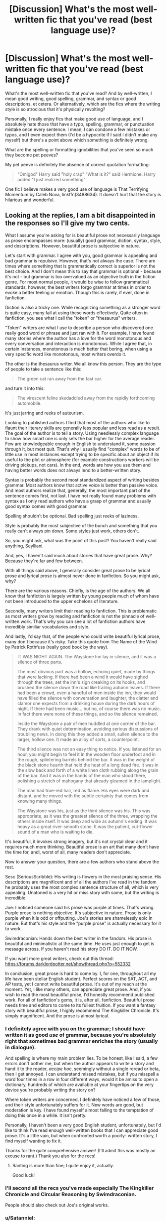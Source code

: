 #+TITLE: [Discussion] What's the most well-written fic that you've read (best language use)?

* [Discussion] What's the most well-written fic that you've read (best language use)?
:PROPERTIES:
:Author: remsed777
:Score: 18
:DateUnix: 1499753303.0
:DateShort: 2017-Jul-11
:FlairText: Discussion
:END:
What's the most well-written fic that you've read? And by well-written, I mean good writing, good spelling, grammar, and syntax or good descriptions, et cetera. Or alternatively, which are the fics where the writing style is so atrocious that it's physically revolting?

Personally, I really enjoy fics that make good use of language, and I absolutely hate those that have a typo, spelling, grammar, or punctuation mistake once every sentence. I mean, I can condone a few mistakes or typos, and I even expect them (I'd be a hypocrite if I said I didn't make any myself) but there's a point above which something is definitely wrong.

What are the spelling or formatting ignobilities that you've seen so much they become pet peeves?

My pet peeve is definitely the absence of correct quotation formatting:

#+begin_quote
  "Omigod" Harry said "holy crap" "What is it?" said Hermione. Harry added "I just realized something"
#+end_quote

One fic I believe makes a very good use of language is That Terrifying Momentum by Caleb Nova, linkffn(3488634). It doesn't hurt that the story is hilarious and wonderful.


** Looking at the replies, I am a bit disappointed in the responses so I'll give my two cents.

What I assume you're asking for is beautiful prose not necessarily language as prose encompasses more: (usually) good grammar, diction, syntax, style, and descriptions. However, beautiful prose is subjective in nature.

Let's start with grammar. I agree with you, good grammar is appealing and bad grammar is repulsive. However, that's not always the case. There are times where something that is grammatically correct is superior is not the best choice. And I don't mean this to say that grammar is optional - because it's not - but grammar is too overvalued as an objective truth in the fiction genre. For most normal people, it would be wise to follow grammatical standards, however, the best writers forgo grammar at times in order to evoke a better feeling or emotion. Though this is rarely, if ever, done in fanfiction.

Diction is also a tricky one. While recognizing something as a stronger word is quite easy, many fail at using these words effectively. Quite often in fanfiction, you see what I call the "token" or "thesaurus" writers.

"Token" writers are what I use to describe a person who discovered one really good word or phrase and just ran with it. For example, I have found many stories where the author has a love for the word monotonous and every conversation and interaction is monotonous. While I agree that, in certain instances, monotonous is much better that boring, when using a very specific word like monotonous, most writers overdo it.

The other is the thesaurus writer. We all know this person. They are the type of people to take a sentence like this:

#+begin_quote
  The green cat ran away from the fast car.
#+end_quote

and turn it into this:

#+begin_quote
  The virescent feline skedaddled away from the rapidly forthcoming automobile.
#+end_quote

It's just jarring and reeks of auteurism.

Looking to published authors I find that most of the authors who like to flaunt their literary skills are generally less popular and less read as a result. The goal of the author is to tell a story. Using needlessly complex language to show how smart one is only sets the bar higher for the average reader. Few are knowledgeable enough in English to understand it, some passion through it, but most quit. That's why I usually find "complex" words to be of little use in most instances except trying to be specific about an object if its useful to the plot or atmosphere (for example constructions workers will be driving pickups, not cars). In the end, words are how you use them and having better words does not always lend to a better-written story.

Syntax is probably the second most standardized aspect of writing besides grammar. Most authors know that active voice is better than passive voice. And most authors realize that, generally, the most important part of the sentence comes first, not last. I have not really found many problems with syntax as I only read authors who have a grasp of grammar and usually good syntax comes with good grammar.

Spelling shouldn't be optional. Bad spelling just reeks of laziness.

Style is probably the most subjective of the bunch and something that you really can't always pin down. Some styles just work, others don't.

So, you might ask, what was the point of this post? You haven't really said anything, Seylliani.

And, yes, I haven't said much about stories that have great prose. Why? Because they're far and few between.

With all things said above, I generally consider great prose to be lyrical prose and lyrical prose is almost never done in fanfiction. So you might ask, why?

There are the various reasons. Chiefly, is the age of the authors. We all know that fanfiction is largely written by young people much of whom have not been introduced to the upper echelons of literature.

Secondly, many writers limit their reading to fanfiction. This is problematic as most writers grow by reading and fanfiction is not the pinnacle of well-written work. That's why you can see a lot of fanfiction authors have incredibly similiar vocabularies and style.

And lastly, I'd say that, of the people who could write beautiful lyrical prose, many don't because it's risky. Take this quote from The Name of the Wind by Patrick Rothfuss (really good book by the way).

#+begin_quote
  IT WAS NIGHT AGAIN. The Waystone Inn lay in silence, and it was a silence of three parts.

  The most obvious part was a hollow, echoing quiet, made by things that were lacking. If there had been a wind it would have sighed through the trees, set the inn's sign creaking on its hooks, and brushed the silence down the road like trailing autumn leaves. If there had been a crowd, even a handful of men inside the inn, they would have filled the silence with conversation and laughter, the clatter and clamor one expects from a drinking house during the dark hours of night. If there had been music... but no, of course there was no music. In fact there were none of these things, and so the silence remained.

  Inside the Waystone a pair of men huddled at one corner of the bar. They drank with quiet determination, avoiding serious discussions of troubling news. In doing this they added a small, sullen silence to the larger, hollow one. It made an alloy of sorts, a counterpoint.

  The third silence was not an easy thing to notice. If you listened for an hour, you might begin to feel it in the wooden floor underfoot and in the rough, splintering barrels behind the bar. It was in the weight of the black stone hearth that held the heat of a long dead fire. It was in the slow back and forth of a white linen cloth rubbing along the grain of the bar. And it was in the hands of the man who stood there, polishing a stretch of mahogany that already gleamed in the lamplight.

  The man had true-red hair, red as flame. His eyes were dark and distant, and he moved with the subtle certainty that comes from knowing many things.

  The Waystone was his, just as the third silence was his. This was appropriate, as it was the greatest silence of the three, wrapping the others inside itself. It was deep and wide as autumn's ending. It was heavy as a great river-smooth stone. It was the patient, cut-flower sound of a man who is waiting to die.
#+end_quote

It's beautiful, it invokes strong imagery, but it's not crystal clear and it requires much more thinking. Beautiful prose is an art that many don't have the time for, andl, worst of all, many readers don't appreciate.

Now to answer your question, there are a few authors who stand above the rest.

Sesc (SeriousScribble): His writing is flowery in the most praising sense. His descriptions are magnificent and of all the authors I've read in the fandom he probably uses the most complex sentence structure of all, which is very appealing. Unatoned is a very hit or miss story with some, but the writing is incredible.

Joe: I noticed someone said his prose was purple at times. That's wrong. Purple prose is nothing objective. It's subjective in nature. Prose is only purple when it is odd or offputting. Joe's stories are shamelessly epic in nature. But that's his style and the "purple prose" is actually necessary for it to work.

Swimdraconian: Hands down the best writer in the fandom. His prose is beautiful and minimalistic at the same time. He uses just enough to get is message across. If you haven't read his story DO IT. DO IT NOW.

If you want more great writers, check out this thread: [[https://forums.darklordpotter.net/showthread.php?p=552332]]

In conclusion, great prose is hard to come by. I, for one, throughout all my life have been stellar English student. Perfect scores on the SAT, ACT, and AP tests, yet I cannot write beautiful prose. It's out of my reach at the moment. Yet, I like many others, can appreciate great prose. And, if you wish to read the most beautiful prose, I'd honestly recommend published work. For all of fanfiction's gems, it is, after all, fanfiction. Beautiful prose needs time and editors to come to its fullest fruition. If you want a fantasy story with beautiful prose, I highly recommend The Kingkiller Chronicle. It's simply magnificent. And the prose is almost lyrical.
:PROPERTIES:
:Score: 10
:DateUnix: 1499797967.0
:DateShort: 2017-Jul-11
:END:

*** I definitely agree with you on the grammar; I should have written it as good /use/ of grammar, because you're absolutely right that sometimes bad grammar enriches the story (usually in dialogue).

And spelling is where my main problem lies. To be honest, like I said, a few errors don't bother me, but when the author appears to write a story and hand it to the reader, /accipe hoc/, seemingly without a single reread or beta, then I get annoyed. I can understand missed mistakes, but if you misspell a word four times in a row in four different ways, would it be amiss to open a dictionary, hundreds of which are available at your fingertips on the very device you're probably writing the story on?

Where token writers are concerned, I definitely have noticed a few of those, and their style unfortunately suffers for it. New words are good, but moderation is key. I have found myself almost falling to the temptation of doing this once in a while. It isn't pretty.

Personally, I haven't been a very good English student, unfortunately, but I'd like to think I've read enough well-written books that I can appreciate good prose. It's a little vain, but when confronted worth a poorly- written story, I find myself wanting to fix it.

Thanks for the quite comprehensive answer! (I'll admit this was mostly an excuse to rant.) Thank you also for the recs!
:PROPERTIES:
:Author: remsed777
:Score: 3
:DateUnix: 1499833137.0
:DateShort: 2017-Jul-12
:END:

**** Ranting is more than fine; I quite enjoy it, actually.

Good luck!
:PROPERTIES:
:Score: 1
:DateUnix: 1499847469.0
:DateShort: 2017-Jul-12
:END:


*** I'll second all the recs you've made especially The Kingkiller Chronicle and Circular Reasoning by Swimdraconian.

People should also check out Joe's original works.
:PROPERTIES:
:Author: blandge
:Score: 2
:DateUnix: 1499809000.0
:DateShort: 2017-Jul-12
:END:


*** u/Satanniel:
#+begin_quote
  The other is the thesaurus writer. We all know this person. They are the type of people to take a sentence like this: The green cat ran away from the fast car. and turn it into this: The virescent feline skedaddled away from the rapidly forthcoming automobile. It's just jarring and reeks of auteurism.
#+end_quote

Aka why I can't read any fics by Shezza.

#+begin_quote
  Swimdraconian: Hands down the best writer in the fandom. His prose is beautiful and minimalistic at the same time. He uses just enough to get is message across. If you haven't read his story DO IT. DO IT NOW.
#+end_quote

I tried, but I cut myself on the edge.
:PROPERTIES:
:Author: Satanniel
:Score: 2
:DateUnix: 1499905953.0
:DateShort: 2017-Jul-13
:END:

**** But but Circular Reasoning is a classic :(.
:PROPERTIES:
:Score: 0
:DateUnix: 1499907466.0
:DateShort: 2017-Jul-13
:END:

***** Using somebody ripped out face as an effective disguise, doesn't really scream "classic" to me.
:PROPERTIES:
:Author: Satanniel
:Score: 1
:DateUnix: 1499979649.0
:DateShort: 2017-Jul-14
:END:


** Languagewise, [[http://archiveofourown.org/users/dirgewithoutmusic/pseuds/dirgewithoutmusic][dirgewithoutmusic]] is fantastic. Best written complete story would have to go to: Stages of Hope linkffn(6892925)
:PROPERTIES:
:Author: nothorse
:Score: 7
:DateUnix: 1499758212.0
:DateShort: 2017-Jul-11
:END:

*** [deleted]
:PROPERTIES:
:Score: 8
:DateUnix: 1499760784.0
:DateShort: 2017-Jul-11
:END:

**** [[http://www.fanfiction.net/s/10758358/1/][*/What You Leave Behind/*]] by [[https://www.fanfiction.net/u/4727972/Newcomb][/Newcomb/]]

#+begin_quote
  The Mirror of Erised is supposed to show your heart's desire - so why does Harry Potter see only vague, blurry darkness? Aberforth is Headmaster, Ariana is alive, Albus is in exile, and Harry must uncover his past if he's to survive his future.
#+end_quote

^{/Site/: [[http://www.fanfiction.net/][fanfiction.net]] *|* /Category/: Harry Potter *|* /Rated/: Fiction T *|* /Chapters/: 11 *|* /Words/: 122,146 *|* /Reviews/: 793 *|* /Favs/: 2,664 *|* /Follows/: 3,370 *|* /Updated/: 8/8/2015 *|* /Published/: 10/14/2014 *|* /id/: 10758358 *|* /Language/: English *|* /Genre/: Adventure/Romance *|* /Characters/: <Harry P., Fleur D.> Cho C., Cedric D. *|* /Download/: [[http://www.ff2ebook.com/old/ffn-bot/index.php?id=10758358&source=ff&filetype=epub][EPUB]] or [[http://www.ff2ebook.com/old/ffn-bot/index.php?id=10758358&source=ff&filetype=mobi][MOBI]]}

--------------

*FanfictionBot*^{1.4.0} *|* [[[https://github.com/tusing/reddit-ffn-bot/wiki/Usage][Usage]]] | [[[https://github.com/tusing/reddit-ffn-bot/wiki/Changelog][Changelog]]] | [[[https://github.com/tusing/reddit-ffn-bot/issues/][Issues]]] | [[[https://github.com/tusing/reddit-ffn-bot/][GitHub]]] | [[[https://www.reddit.com/message/compose?to=tusing][Contact]]]

^{/New in this version: Slim recommendations using/ ffnbot!slim! /Thread recommendations using/ linksub(thread_id)!}
:PROPERTIES:
:Author: FanfictionBot
:Score: 4
:DateUnix: 1499760795.0
:DateShort: 2017-Jul-11
:END:


*** [[http://www.fanfiction.net/s/6892925/1/][*/Stages of Hope/*]] by [[https://www.fanfiction.net/u/291348/kayly-silverstorm][/kayly silverstorm/]]

#+begin_quote
  Professor Sirius Black, Head of Slytherin house, is confused. Who are these two strangers found at Hogwarts, and why does one of them claim to be the son of Lily Lupin and that git James Potter? Dimension travel AU, no pairings so far. Dark humour.
#+end_quote

^{/Site/: [[http://www.fanfiction.net/][fanfiction.net]] *|* /Category/: Harry Potter *|* /Rated/: Fiction T *|* /Chapters/: 32 *|* /Words/: 94,563 *|* /Reviews/: 3,749 *|* /Favs/: 5,877 *|* /Follows/: 2,858 *|* /Updated/: 9/3/2012 *|* /Published/: 4/10/2011 *|* /Status/: Complete *|* /id/: 6892925 *|* /Language/: English *|* /Genre/: Adventure/Drama *|* /Characters/: Harry P., Hermione G. *|* /Download/: [[http://www.ff2ebook.com/old/ffn-bot/index.php?id=6892925&source=ff&filetype=epub][EPUB]] or [[http://www.ff2ebook.com/old/ffn-bot/index.php?id=6892925&source=ff&filetype=mobi][MOBI]]}

--------------

*FanfictionBot*^{1.4.0} *|* [[[https://github.com/tusing/reddit-ffn-bot/wiki/Usage][Usage]]] | [[[https://github.com/tusing/reddit-ffn-bot/wiki/Changelog][Changelog]]] | [[[https://github.com/tusing/reddit-ffn-bot/issues/][Issues]]] | [[[https://github.com/tusing/reddit-ffn-bot/][GitHub]]] | [[[https://www.reddit.com/message/compose?to=tusing][Contact]]]

^{/New in this version: Slim recommendations using/ ffnbot!slim! /Thread recommendations using/ linksub(thread_id)!}
:PROPERTIES:
:Author: FanfictionBot
:Score: 2
:DateUnix: 1499758225.0
:DateShort: 2017-Jul-11
:END:


** Nonjon, Newcomb, Enembee, Chem Prof, JBern, Matt Silver, White Squirrel.

There are tons of authors that are excellent at the technical aspects of writing and editing even if their plots are not appealing to certain readers. Even Robst, for as much shit as we gice him for his overdone and cringey plots, never has any noticeable editing errors. Usually threads like these come down to "what is your favorite fic?" So in no particular order:

1. Cauterize by Lady Altair
2. A Black Comedy by Nonjon
3. Browncoat, Green Eyes by Nonjon
4. Incorruptible: The Dementor's Stigma by The Matt Silver
5. The Arithmancer by White Squirrel
:PROPERTIES:
:Score: 7
:DateUnix: 1499765279.0
:DateShort: 2017-Jul-11
:END:

*** nmb's world building is vastly better than his writing. Even he will agree to that.
:PROPERTIES:
:Score: 3
:DateUnix: 1499798728.0
:DateShort: 2017-Jul-11
:END:


*** Thanks for the list! I'll be sure to check them out. The last one I've read and is awesome.

More than the favorite fics, however, I'd like to see what linguistic abominations are rampant in the community and what errors are so common that they're cringe-worthy to other people. I have a /lot/ of those.
:PROPERTIES:
:Author: remsed777
:Score: 1
:DateUnix: 1499765901.0
:DateShort: 2017-Jul-11
:END:

**** A Black Comedy is honestly fantastic. I re-read it every few months it's that entertaining.
:PROPERTIES:
:Author: j_tracy
:Score: 1
:DateUnix: 1499774597.0
:DateShort: 2017-Jul-11
:END:

***** HI me I'm you.
:PROPERTIES:
:Score: 1
:DateUnix: 1499789246.0
:DateShort: 2017-Jul-11
:END:

****** My favourite part honestly is the Lupin and Billy-trucks dynamic. Or Sassy Fawks. Midget detentions. The Obliviation game. The after-dark mark. Lovus Shieldus. Flailing magical umbilicals (ok that made me sad).

If you enjoyed that I suggest "Gryffindors Never Die". It's Harry and Rons time travelling bromance and perfect in every way. Lord love a goat.
:PROPERTIES:
:Author: j_tracy
:Score: 1
:DateUnix: 1499789822.0
:DateShort: 2017-Jul-11
:END:

******* Another good one. The funny parts were on par with ABC but the plot bits weren't imo. I just reread ABC this week too lol
:PROPERTIES:
:Score: 1
:DateUnix: 1499791778.0
:DateShort: 2017-Jul-11
:END:


** Unatoned by Sesc. Beautifully written, but kind of meh plotwise.
:PROPERTIES:
:Author: Lord_Anarchy
:Score: 4
:DateUnix: 1499774475.0
:DateShort: 2017-Jul-11
:END:


** You've also read TTM? I think you may be the only other person I've seen in this sub who's read it. It's one of my favorites! There are literally handfuls of us!
:PROPERTIES:
:Author: zrona
:Score: 1
:DateUnix: 1499791068.0
:DateShort: 2017-Jul-11
:END:

*** Oh my god, I love it so much. Thank gods Vis Insita is still uploading.

Scott is so hilarious to me.

TTM was where I got my inspiration to study Latin, oddly enough.
:PROPERTIES:
:Author: remsed777
:Score: 0
:DateUnix: 1499792344.0
:DateShort: 2017-Jul-11
:END:

**** I love this series so much
:PROPERTIES:
:Author: freepizza4lyfe
:Score: 1
:DateUnix: 1499925158.0
:DateShort: 2017-Jul-13
:END:


** I've always really liked AJ Hall's fic writing, though the long works are not to everybody's taste (being Neville/Draco and, IMHO, OOC with regards to both). 'The Mark of the Beast' is a Remus 1st POV, one shot, PG-13/R, set shortly after Voldemort's first fall, dealing with the treatment of werewolves. Eminently readable. [[http://motb.shoesforindustry.net/motb1.html]]
:PROPERTIES:
:Author: ikbeneengans
:Score: 1
:DateUnix: 1499792124.0
:DateShort: 2017-Jul-11
:END:


** [[http://www.fanfiction.net/s/3488634/1/][*/That Terrifying Momentum/*]] by [[https://www.fanfiction.net/u/14209/Caleb-Nova][/Caleb Nova/]]

#+begin_quote
  To every action there is always opposed an equal reaction: or the mutual actions of two bodies upon each other are always equal, and directed to contrary parts. An AU sixth year. -Revised Edition-
#+end_quote

^{/Site/: [[http://www.fanfiction.net/][fanfiction.net]] *|* /Category/: Harry Potter *|* /Rated/: Fiction M *|* /Chapters/: 32 *|* /Words/: 259,013 *|* /Reviews/: 174 *|* /Favs/: 256 *|* /Follows/: 156 *|* /Updated/: 10/18/2013 *|* /Published/: 4/15/2007 *|* /Status/: Complete *|* /id/: 3488634 *|* /Language/: English *|* /Genre/: Drama/Romance *|* /Characters/: <Harry P., Ginny W.> <Ron W., Hermione G.> *|* /Download/: [[http://www.ff2ebook.com/old/ffn-bot/index.php?id=3488634&source=ff&filetype=epub][EPUB]] or [[http://www.ff2ebook.com/old/ffn-bot/index.php?id=3488634&source=ff&filetype=mobi][MOBI]]}

--------------

*FanfictionBot*^{1.4.0} *|* [[[https://github.com/tusing/reddit-ffn-bot/wiki/Usage][Usage]]] | [[[https://github.com/tusing/reddit-ffn-bot/wiki/Changelog][Changelog]]] | [[[https://github.com/tusing/reddit-ffn-bot/issues/][Issues]]] | [[[https://github.com/tusing/reddit-ffn-bot/][GitHub]]] | [[[https://www.reddit.com/message/compose?to=tusing][Contact]]]

^{/New in this version: Slim recommendations using/ ffnbot!slim! /Thread recommendations using/ linksub(thread_id)!}
:PROPERTIES:
:Author: FanfictionBot
:Score: 0
:DateUnix: 1499753324.0
:DateShort: 2017-Jul-11
:END:


** [[https://www.fanfiction.net/u/981377/Seselt][Seselt]] is one of the authors with superb command of the language.
:PROPERTIES:
:Author: AhoraMuchachoLiberta
:Score: 0
:DateUnix: 1499764636.0
:DateShort: 2017-Jul-11
:END:


** linkffn([[https://www.fanfiction.net/s/6243892/1/The-Strange-Disappearance-of-SallyAnne-Perks]]) linkffn([[https://www.fanfiction.net/s/2736892/1/Becoming-Neville]]) [[https://www.scribd.com/document/254165863/Gravidy-The-God-of-the-Lost]] linkffn([[https://www.fanfiction.net/s/5095119/1/The-Dragon-s-Bride]])
:PROPERTIES:
:Author: SEXY_GOWDA_PART2
:Score: 0
:DateUnix: 1499788971.0
:DateShort: 2017-Jul-11
:END:

*** [[http://www.fanfiction.net/s/6243892/1/][*/The Strange Disappearance of SallyAnne Perks/*]] by [[https://www.fanfiction.net/u/2289300/Paimpont][/Paimpont/]]

#+begin_quote
  Harry recalls that a pale little girl called Sally-Anne was sorted into Hufflepuff during his first year, but no one else remembers her. Was there really a Sally-Anne? Harry and Hermione set out to solve the chilling mystery of the lost Hogwarts student.
#+end_quote

^{/Site/: [[http://www.fanfiction.net/][fanfiction.net]] *|* /Category/: Harry Potter *|* /Rated/: Fiction T *|* /Chapters/: 11 *|* /Words/: 36,835 *|* /Reviews/: 1,600 *|* /Favs/: 3,916 *|* /Follows/: 1,261 *|* /Updated/: 10/8/2010 *|* /Published/: 8/16/2010 *|* /Status/: Complete *|* /id/: 6243892 *|* /Language/: English *|* /Genre/: Mystery/Suspense *|* /Characters/: Harry P., Hermione G. *|* /Download/: [[http://www.ff2ebook.com/old/ffn-bot/index.php?id=6243892&source=ff&filetype=epub][EPUB]] or [[http://www.ff2ebook.com/old/ffn-bot/index.php?id=6243892&source=ff&filetype=mobi][MOBI]]}

--------------

[[http://www.fanfiction.net/s/5095119/1/][*/The Dragon's Bride/*]] by [[https://www.fanfiction.net/u/767700/Rizzle][/Rizzle/]]

#+begin_quote
  7th year. Draco & Hermione awaken in a Muggle hotel room, naked, hung-over and tattooed. They also happen to be married. Thus begin a desperate search for a solution to their sticky situation.
#+end_quote

^{/Site/: [[http://www.fanfiction.net/][fanfiction.net]] *|* /Category/: Harry Potter *|* /Rated/: Fiction M *|* /Chapters/: 61 *|* /Words/: 225,164 *|* /Reviews/: 1,190 *|* /Favs/: 5,001 *|* /Follows/: 1,048 *|* /Updated/: 6/17/2009 *|* /Published/: 5/28/2009 *|* /Status/: Complete *|* /id/: 5095119 *|* /Language/: English *|* /Genre/: Romance/Adventure *|* /Characters/: Draco M., Hermione G. *|* /Download/: [[http://www.ff2ebook.com/old/ffn-bot/index.php?id=5095119&source=ff&filetype=epub][EPUB]] or [[http://www.ff2ebook.com/old/ffn-bot/index.php?id=5095119&source=ff&filetype=mobi][MOBI]]}

--------------

[[http://www.fanfiction.net/s/2736892/1/][*/Becoming Neville/*]] by [[https://www.fanfiction.net/u/160729/Jedi-Rita][/Jedi Rita/]]

#+begin_quote
  COMPLETE Neville's Gran breaks her hip just after his fifth year at Hogwarts, and he must spend the summer with Harry and Remus. They discover a hidden message in the candy wrappers his mother has been giving him, and begin to uncover the mystery.
#+end_quote

^{/Site/: [[http://www.fanfiction.net/][fanfiction.net]] *|* /Category/: Harry Potter *|* /Rated/: Fiction T *|* /Chapters/: 34 *|* /Words/: 114,850 *|* /Reviews/: 1,343 *|* /Favs/: 2,102 *|* /Follows/: 554 *|* /Updated/: 6/7/2006 *|* /Published/: 1/4/2006 *|* /Status/: Complete *|* /id/: 2736892 *|* /Language/: English *|* /Genre/: Mystery/Adventure *|* /Characters/: Neville L., Harry P. *|* /Download/: [[http://www.ff2ebook.com/old/ffn-bot/index.php?id=2736892&source=ff&filetype=epub][EPUB]] or [[http://www.ff2ebook.com/old/ffn-bot/index.php?id=2736892&source=ff&filetype=mobi][MOBI]]}

--------------

*FanfictionBot*^{1.4.0} *|* [[[https://github.com/tusing/reddit-ffn-bot/wiki/Usage][Usage]]] | [[[https://github.com/tusing/reddit-ffn-bot/wiki/Changelog][Changelog]]] | [[[https://github.com/tusing/reddit-ffn-bot/issues/][Issues]]] | [[[https://github.com/tusing/reddit-ffn-bot/][GitHub]]] | [[[https://www.reddit.com/message/compose?to=tusing][Contact]]]

^{/New in this version: Slim recommendations using/ ffnbot!slim! /Thread recommendations using/ linksub(thread_id)!}
:PROPERTIES:
:Author: FanfictionBot
:Score: 0
:DateUnix: 1499788994.0
:DateShort: 2017-Jul-11
:END:


** There are plenty of authors who write functionally and edit their work. I have a hard time thinking of any who have /great/ prose.

linkffn(Proud by Summer Leigh Wind) probably has the best writing in a long-form fic I can think of.

The prose in linkffn(Cauterize) is a bit cheesy, but works well.

The latest chapters of linkffn(Harry Potter and the Chrysalis) have been excellently written, especially the dialogue (in earlier chapters, the characters tend to monologue).
:PROPERTIES:
:Score: -1
:DateUnix: 1499778861.0
:DateShort: 2017-Jul-11
:END:

*** u/deleted:
#+begin_quote
  cheesy
#+end_quote

** GASP!
   :PROPERTIES:
   :CUSTOM_ID: gasp
   :END:
[[/u/denarii][u/denarii]] BAN THE HEATHEN!
:PROPERTIES:
:Score: 3
:DateUnix: 1499789350.0
:DateShort: 2017-Jul-11
:END:


*** [[http://www.fanfiction.net/s/12278649/1/][*/Harry Potter and the Chrysalis/*]] by [[https://www.fanfiction.net/u/3306612/the-Imaginizer][/the Imaginizer/]]

#+begin_quote
  In which Harry Potter learns that even an unbroken soul is not immutable, and that everything has a price. The price of love is loss; the price of knowledge is understanding; the price of life is death; and the price of mastering Death...is far more than he ever wanted to pay. A continuation of Harry Potter and the Accidental Horcrux.
#+end_quote

^{/Site/: [[http://www.fanfiction.net/][fanfiction.net]] *|* /Category/: Harry Potter *|* /Rated/: Fiction M *|* /Chapters/: 13 *|* /Words/: 130,597 *|* /Reviews/: 763 *|* /Favs/: 1,095 *|* /Follows/: 1,515 *|* /Updated/: 6/25 *|* /Published/: 12/18/2016 *|* /id/: 12278649 *|* /Language/: English *|* /Genre/: Adventure/Drama *|* /Download/: [[http://www.ff2ebook.com/old/ffn-bot/index.php?id=12278649&source=ff&filetype=epub][EPUB]] or [[http://www.ff2ebook.com/old/ffn-bot/index.php?id=12278649&source=ff&filetype=mobi][MOBI]]}

--------------

[[http://www.fanfiction.net/s/4152700/1/][*/Cauterize/*]] by [[https://www.fanfiction.net/u/24216/Lady-Altair][/Lady Altair/]]

#+begin_quote
  "Of course it's missing something vital. That's the point." Dennis Creevey takes up his brother's camera after the war.
#+end_quote

^{/Site/: [[http://www.fanfiction.net/][fanfiction.net]] *|* /Category/: Harry Potter *|* /Rated/: Fiction K+ *|* /Words/: 1,648 *|* /Reviews/: 1,485 *|* /Favs/: 6,298 *|* /Follows/: 659 *|* /Published/: 3/24/2008 *|* /Status/: Complete *|* /id/: 4152700 *|* /Language/: English *|* /Genre/: Tragedy *|* /Characters/: Dennis C. *|* /Download/: [[http://www.ff2ebook.com/old/ffn-bot/index.php?id=4152700&source=ff&filetype=epub][EPUB]] or [[http://www.ff2ebook.com/old/ffn-bot/index.php?id=4152700&source=ff&filetype=mobi][MOBI]]}

--------------

[[http://www.fanfiction.net/s/11456392/1/][*/Proud/*]] by [[https://www.fanfiction.net/u/2412600/Summer-Leigh-Wind][/Summer Leigh Wind/]]

#+begin_quote
  Instead of letting Vernon in on her sister's little secret, Petunia worked diligently to keep magic as nothing more than a fairytale. However, when she dies unexpectedly, leaving her husband a widower shortly before that fateful Halloween night, Vernon doesn't know what he's getting himself into when he takes Harry into his home. AU. COMPLETE with epilogue!
#+end_quote

^{/Site/: [[http://www.fanfiction.net/][fanfiction.net]] *|* /Category/: Harry Potter *|* /Rated/: Fiction T *|* /Chapters/: 11 *|* /Words/: 39,070 *|* /Reviews/: 263 *|* /Favs/: 293 *|* /Follows/: 265 *|* /Updated/: 3/19/2016 *|* /Published/: 8/18/2015 *|* /Status/: Complete *|* /id/: 11456392 *|* /Language/: English *|* /Genre/: Family/Angst *|* /Characters/: <Vernon D., OC> Harry P., Dudley D. *|* /Download/: [[http://www.ff2ebook.com/old/ffn-bot/index.php?id=11456392&source=ff&filetype=epub][EPUB]] or [[http://www.ff2ebook.com/old/ffn-bot/index.php?id=11456392&source=ff&filetype=mobi][MOBI]]}

--------------

*FanfictionBot*^{1.4.0} *|* [[[https://github.com/tusing/reddit-ffn-bot/wiki/Usage][Usage]]] | [[[https://github.com/tusing/reddit-ffn-bot/wiki/Changelog][Changelog]]] | [[[https://github.com/tusing/reddit-ffn-bot/issues/][Issues]]] | [[[https://github.com/tusing/reddit-ffn-bot/][GitHub]]] | [[[https://www.reddit.com/message/compose?to=tusing][Contact]]]

^{/New in this version: Slim recommendations using/ ffnbot!slim! /Thread recommendations using/ linksub(thread_id)!}
:PROPERTIES:
:Author: FanfictionBot
:Score: 0
:DateUnix: 1499778864.0
:DateShort: 2017-Jul-11
:END:


*** yeah i cannot come up with any prose stylists in hpfanfiction. the closest might be joe, although it strays into purple territory.

for my money the best top to bottom grammar and diction is in hpmor. the characters sound like they should, which is very important -- harry shouldn't use the same diction as dumbledore, etc.

with that said, you're right, there are quite a few authors who have essentially perfect grammar. the life and times, stages of hope, everything by newcomb and enembee as suggested above.
:PROPERTIES:
:Author: flagamuffin
:Score: -2
:DateUnix: 1499787000.0
:DateShort: 2017-Jul-11
:END:

**** I quite agree; joe's stories as well as HPMOR were extraordinarily well written.
:PROPERTIES:
:Author: remsed777
:Score: 1
:DateUnix: 1499789067.0
:DateShort: 2017-Jul-11
:END:

***** i haven't read the story you mentioned but i will, thanks
:PROPERTIES:
:Author: flagamuffin
:Score: 1
:DateUnix: 1499792831.0
:DateShort: 2017-Jul-11
:END:
